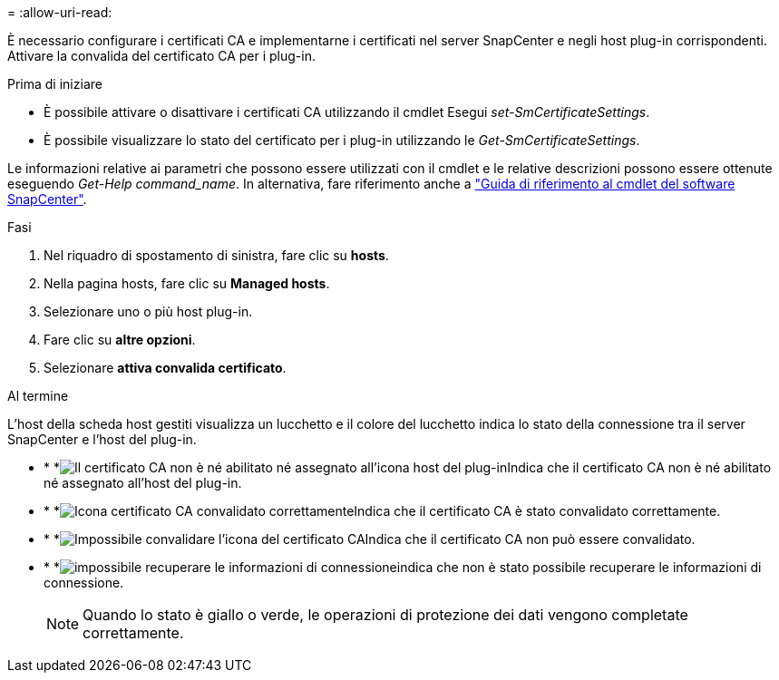 = 
:allow-uri-read: 


È necessario configurare i certificati CA e implementarne i certificati nel server SnapCenter e negli host plug-in corrispondenti. Attivare la convalida del certificato CA per i plug-in.

.Prima di iniziare
* È possibile attivare o disattivare i certificati CA utilizzando il cmdlet Esegui _set-SmCertificateSettings_.
* È possibile visualizzare lo stato del certificato per i plug-in utilizzando le _Get-SmCertificateSettings_.


Le informazioni relative ai parametri che possono essere utilizzati con il cmdlet e le relative descrizioni possono essere ottenute eseguendo _Get-Help command_name_. In alternativa, fare riferimento anche a https://docs.netapp.com/us-en/snapcenter-cmdlets/index.html["Guida di riferimento al cmdlet del software SnapCenter"^].

.Fasi
. Nel riquadro di spostamento di sinistra, fare clic su *hosts*.
. Nella pagina hosts, fare clic su *Managed hosts*.
. Selezionare uno o più host plug-in.
. Fare clic su *altre opzioni*.
. Selezionare *attiva convalida certificato*.


.Al termine
L'host della scheda host gestiti visualizza un lucchetto e il colore del lucchetto indica lo stato della connessione tra il server SnapCenter e l'host del plug-in.

* * *image:../media/enable_ca_issues_icon.png["Il certificato CA non è né abilitato né assegnato all'icona host del plug-in"]Indica che il certificato CA non è né abilitato né assegnato all'host del plug-in.
* * *image:../media/enable_ca_good_icon.png["Icona certificato CA convalidato correttamente"]Indica che il certificato CA è stato convalidato correttamente.
* * *image:../media/enable_ca_failed_icon.png["Impossibile convalidare l'icona del certificato CA"]Indica che il certificato CA non può essere convalidato.
* * *image:../media/enable_ca_undefined_icon.png["impossibile recuperare le informazioni di connessione"]indica che non è stato possibile recuperare le informazioni di connessione.
+

NOTE: Quando lo stato è giallo o verde, le operazioni di protezione dei dati vengono completate correttamente.


